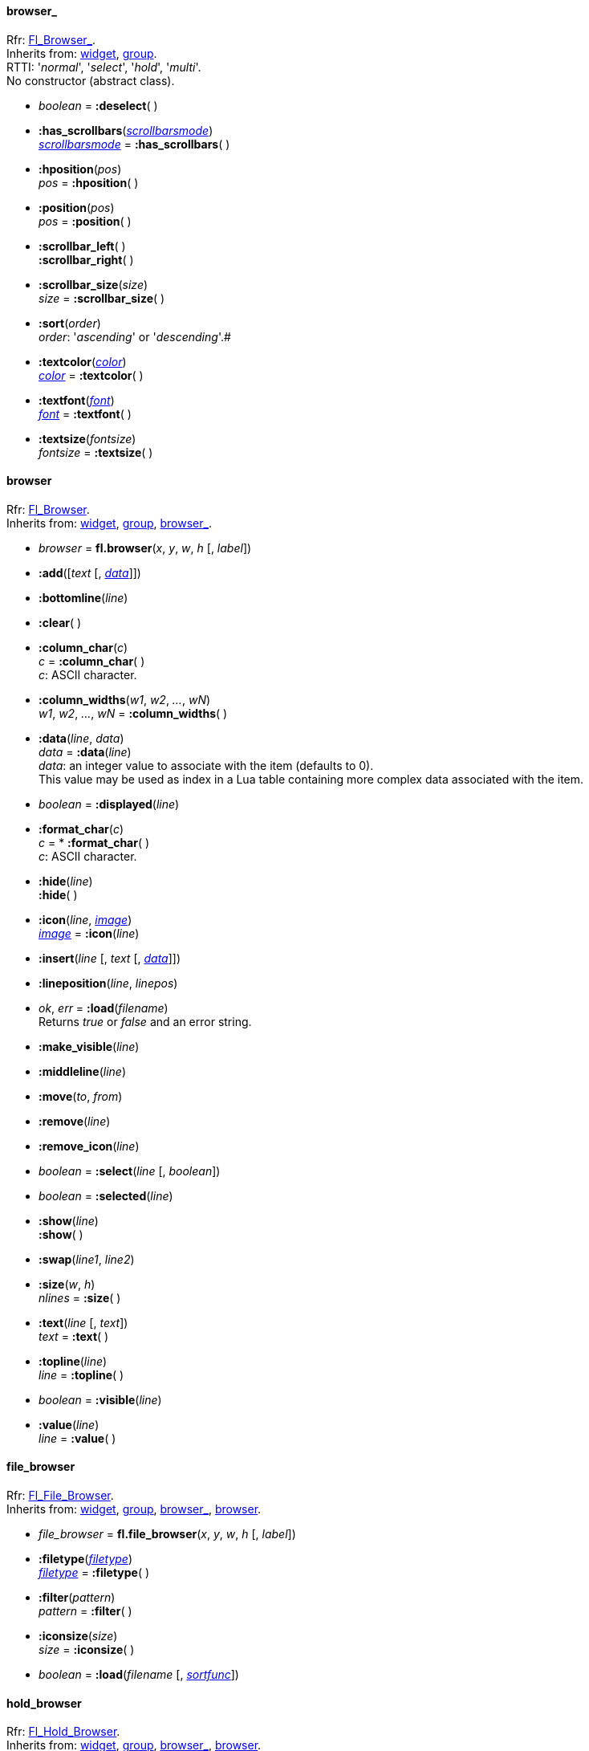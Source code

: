
[[browser_]]
==== browser_
[small]#Rfr: link:++http://www.fltk.org/doc-1.3/classFl__Browser__.html++[Fl_Browser_]. +
Inherits from: <<widget, widget>>, <<group, group>>. +
RTTI: '_normal_', '_select_', '_hold_', '_multi_'. +
No constructor (abstract class).#

* _boolean_ = *:deselect*( ) +


* *:has_scrollbars*(<<scrollbarsmode, _scrollbarsmode_>>) +
<<scrollbarsmode, _scrollbarsmode_>> = *:has_scrollbars*( )

* *:hposition*(_pos_) +
_pos_ = *:hposition*( )

* *:position*(_pos_) +
_pos_ = *:position*( )

* *:scrollbar_left*( ) +
*:scrollbar_right*( )

* *:scrollbar_size*(_size_) +
_size_ = *:scrollbar_size*( )

* *:sort*(_order_) +
[small]_order_: '_ascending_' or '_descending_'.#

* *:textcolor*(<<color, _color_>>) +
<<color, _color_>> = *:textcolor*( )

* *:textfont*(<<font, _font_>>) +
<<font, _font_>> = *:textfont*( )

* *:textsize*(_fontsize_) +
_fontsize_ = *:textsize*( )


[[browser]]
==== browser
[small]#Rfr: link:++http://www.fltk.org/doc-1.3/classFl__Browser.html++[Fl_Browser]. +
Inherits from: <<widget, widget>>, <<group, group>>, <<browser_, browser_>>.#

* _browser_ = *fl.browser*(_x_, _y_, _w_, _h_ [, _label_])


* *:add*([_text_ [, <<browser:data, _data_>>]])

* *:bottomline*(_line_)

* *:clear*( )

* *:column_char*(_c_) +
_c_ = *:column_char*( ) +
[small]#_c_: ASCII character.#


* *:column_widths*(_w1_, _w2_, _..._, _wN_) +
_w1_, _w2_, _..._, _wN_ = *:column_widths*( )

[[browser:data]]
* *:data*(_line_, _data_) +
_data_ = *:data*(_line_) +
[small]#_data_: an integer value to associate with the item (defaults to 0). +
This value may be used as index in a Lua table containing more complex data associated
with the item.#

* _boolean_ = *:displayed*(_line_)


* *:format_char*(_c_) +
_c_ = * *:format_char*( ) +
[small]#_c_: ASCII character.#

* *:hide*(_line_) +
*:hide*( )

* *:icon*(_line_, <<image, _image_>>) +
<<image, _image_>> = *:icon*(_line_)

* *:insert*(_line_ [, _text_ [, <<browser:data, _data_>>]])

* *:lineposition*(_line_, _linepos_)

* _ok_, _err_ = *:load*(_filename_) +
[small]#Returns _true_ or _false_ and an error string.#

* *:make_visible*(_line_)

* *:middleline*(_line_)

* *:move*(_to_, _from_)

* *:remove*(_line_)

* *:remove_icon*(_line_)

* _boolean_ = *:select*(_line_ [, _boolean_])

* _boolean_ = *:selected*(_line_)

* *:show*(_line_) +
*:show*( )

* *:swap*(_line1_, _line2_)

* *:size*(_w_, _h_) +
_nlines_ = *:size*( )


* *:text*(_line_ [, _text_]) +
_text_ = *:text*( )

* *:topline*(_line_) +
_line_ = *:topline*( )

* _boolean_ = *:visible*(_line_)

* *:value*(_line_) +
_line_ = *:value*( )

[[file_browser]]
==== file_browser
[small]#Rfr: link:++http://www.fltk.org/doc-1.3/classFl__File__Browser.html++[Fl_File_Browser]. +
Inherits from: <<widget, widget>>, <<group, group>>, <<browser_, browser_>>, <<browser, browser>>.#

* _file_browser_ = *fl.file_browser*(_x_, _y_, _w_, _h_ [, _label_])

* *:filetype*(<<filetype, _filetype_>>) +
<<filetype, _filetype_>> = *:filetype*( )

* *:filter*(_pattern_) +
_pattern_ = *:filter*( )

* *:iconsize*(_size_) +
_size_ = *:iconsize*( )

* _boolean_ = *:load*(_filename_ [, <<sortfunc, _sortfunc_>>])



[[hold_browser]]
==== hold_browser
[small]#Rfr: link:++http://www.fltk.org/doc-1.3/classFl__Hold__Browser.html++[Fl_Hold_Browser]. +
Inherits from: <<widget, widget>>, <<group, group>>, <<browser_, browser_>>, <<browser, browser>>.#

* _hold_browser_ = *fl.hold_browser*(_x_, _y_, _w_, _h_ [, _label_])


[[multi_browser]]
==== multi_browser
[small]#Rfr: link:++http://www.fltk.org/doc-1.3/classFl__Multi__Browser.html++[Fl_Multi_Browser]. +
Inherits from: <<widget, widget>>, <<group, group>>, <<browser_, browser_>>, <<browser, browser>>.#

* _multi_browser_ = *fl.multi_browser*(_x_, _y_, _w_, _h_ [, _label_])


[[select_browser]]
==== select_browser
[small]#Rfr: link:++http://www.fltk.org/doc-1.3/classFl__Select__Browser.html++[Fl_Select_Browser]. +
Inherits from: <<widget, widget>>, <<group, group>>, <<browser_, browser_>>, <<browser, browser>>.#

* _select_browser_ = *fl.select_browser*(_x_, _y_, _w_, _h_ [, _label_])


[[check_browser]]
==== check_browser

[small]#Rfr: link:++http://www.fltk.org/doc-1.3/classFl__Check__Browser.html++[Fl_Check_Browser]. +
Inherits from: <<widget, widget>>, <<group, group>>, <<browser_, browser_>>.#

* _check_browser_ = *fl.check_browser*(_x_, _y_, _w_, _h_ [, _label_])

* _index_ = *:add*([_text_ [, _boolean_]])

NOTE: The item _index_ is an integer in the range 1 to check_browser:nitems() inclusive.

* *:check_all*( )

* *:check_none*( )

* *:checked*(_index_, _boolean_) +
_boolean_ = *:checked*(_index_)

* *:clear*( )

* _n_ = *:nchecked*( )

* _n_ = *:nitems*( )

* _n_ = *:remove*(_index_)

* *:set_checked*(_index_)

* _text_ = *:text*(_index_)

* _index_ = *:value*( )

